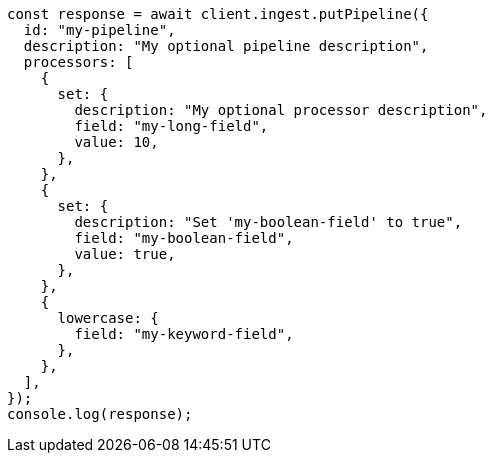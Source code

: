 // This file is autogenerated, DO NOT EDIT
// Use `node scripts/generate-docs-examples.js` to generate the docs examples

[source, js]
----
const response = await client.ingest.putPipeline({
  id: "my-pipeline",
  description: "My optional pipeline description",
  processors: [
    {
      set: {
        description: "My optional processor description",
        field: "my-long-field",
        value: 10,
      },
    },
    {
      set: {
        description: "Set 'my-boolean-field' to true",
        field: "my-boolean-field",
        value: true,
      },
    },
    {
      lowercase: {
        field: "my-keyword-field",
      },
    },
  ],
});
console.log(response);
----
